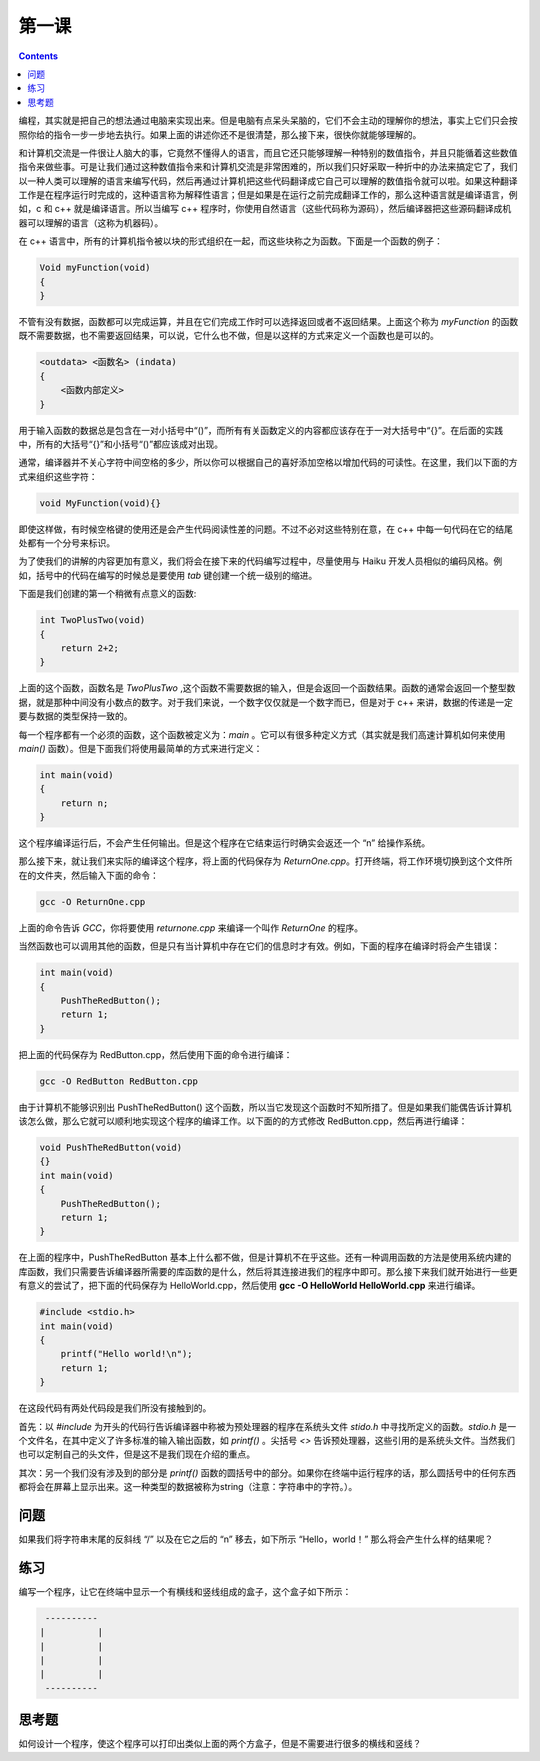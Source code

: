 第一课
======================

.. contents::

编程，其实就是把自己的想法通过电脑来实现出来。但是电脑有点呆头呆脑的，它们不会主动的理解你的想法，事实上它们只会按照你给的指令一步一步地去执行。如果上面的讲述你还不是很清楚，那么接下来，很快你就能够理解的。

和计算机交流是一件很让人脑大的事，它竟然不懂得人的语言，而且它还只能够理解一种特别的数值指令，并且只能循着这些数值指令来做些事。可是让我们通过这种数值指令来和计算机交流是非常困难的，所以我们只好采取一种折中的办法来搞定它了，我们以一种人类可以理解的语言来编写代码，然后再通过计算机把这些代码翻译成它自己可以理解的数值指令就可以啦。如果这种翻译工作是在程序运行时完成的，这种语言称为解释性语言；但是如果是在运行之前完成翻译工作的，那么这种语言就是编译语言，例如，c 和 c++ 就是编译语言。所以当编写 c++ 程序时，你使用自然语言（这些代码称为源码），然后编译器把这些源码翻译成机器可以理解的语言（这称为机器码）。

在 c++ 语言中，所有的计算机指令被以块的形式组织在一起，而这些块称之为函数。下面是一个函数的例子：

.. code-block:: cpp

   Void myFunction(void)
   {
   }

不管有没有数据，函数都可以完成运算，并且在它们完成工作时可以选择返回或者不返回结果。上面这个称为 *myFunction* 的函数既不需要数据，也不需要返回结果，可以说，它什么也不做，但是以这样的方式来定义一个函数也是可以的。

.. code-block:: cpp

    <outdata> <函数名> (indata)
    {
        <函数内部定义>
    }

用于输入函数的数据总是包含在一对小括号中“()”，而所有有关函数定义的内容都应该存在于一对大括号中“{}”。在后面的实践中，所有的大括号“{}”和小括号“()”都应该成对出现。

通常，编译器并不关心字符中间空格的多少，所以你可以根据自己的喜好添加空格以增加代码的可读性。在这里，我们以下面的方式来组织这些字符：

.. code-block:: cpp

    void MyFunction(void){}

即使这样做，有时候空格键的使用还是会产生代码阅读性差的问题。不过不必对这些特别在意，在 c++ 中每一句代码在它的结尾处都有一个分号来标识。

为了使我们的讲解的内容更加有意义，我们将会在接下来的代码编写过程中，尽量使用与 Haiku 开发人员相似的编码风格。例如，括号中的代码在编写的时候总是要使用 *tab* 键创建一个统一级别的缩进。

下面是我们创建的第一个稍微有点意义的函数:

.. code-block:: cpp

    int TwoPlusTwo(void)
    {
        return 2+2;
    }

上面的这个函数，函数名是 *TwoPlusTwo* ,这个函数不需要数据的输入，但是会返回一个函数结果。函数的通常会返回一个整型数据，就是那种中间没有小数点的数字。对于我们来说，一个数字仅仅就是一个数字而已，但是对于 c++ 来讲，数据的传递是一定要与数据的类型保持一致的。

每一个程序都有一个必须的函数，这个函数被定义为：*main* 。它可以有很多种定义方式（其实就是我们高速计算机如何来使用 *main()* 函数）。但是下面我们将使用最简单的方式来进行定义：

.. code-block:: cpp

    int main(void)
    {
        return n;
    }

这个程序编译运行后，不会产生任何输出。但是这个程序在它结束运行时确实会返还一个 “n” 给操作系统。

那么接下来，就让我们来实际的编译这个程序，将上面的代码保存为 *ReturnOne.cpp*。打开终端，将工作环境切换到这个文件所在的文件夹，然后输入下面的命令：

.. code-block:: sh

    gcc -O ReturnOne.cpp

上面的命令告诉 *GCC*，你将要使用 *returnone.cpp* 来编译一个叫作 *ReturnOne* 的程序。

当然函数也可以调用其他的函数，但是只有当计算机中存在它们的信息时才有效。例如，下面的程序在编译时将会产生错误：

.. code-block:: cpp

    int main(void)
    {
        PushTheRedButton();
        return 1;
    }

把上面的代码保存为 RedButton.cpp，然后使用下面的命令进行编译：

.. code-block:: sh

    gcc -O RedButton RedButton.cpp

由于计算机不能够识别出 PushTheRedButton() 这个函数，所以当它发现这个函数时不知所措了。但是如果我们能偶告诉计算机该怎么做，那么它就可以顺利地实现这个程序的编译工作。以下面的的方式修改 RedButton.cpp，然后再进行编译：

.. code-block:: cpp

    void PushTheRedButton(void)
    {}
    int main(void)
    {
        PushTheRedButton();
        return 1;
    }

在上面的程序中，PushTheRedButton 基本上什么都不做，但是计算机不在乎这些。还有一种调用函数的方法是使用系统内建的库函数，我们只需要告诉编译器所需要的库函数的是什么，然后将其连接进我们的程序中即可。那么接下来我们就开始进行一些更有意义的尝试了，把下面的代码保存为 HelloWorld.cpp，然后使用 **gcc -O HelloWorld HelloWorld.cpp** 来进行编译。

.. code-block:: cpp

    #include <stdio.h>
    int main(void)
    {
        printf("Hello world!\n");
        return 1;
    }

在这段代码有两处代码段是我们所没有接触到的。

首先：以 *#include* 为开头的代码行告诉编译器中称被为预处理器的程序在系统头文件 *stido.h* 中寻找所定义的函数。*stdio.h* 是一个文件名，在其中定义了许多标准的输入输出函数，如 *printf()* 。尖括号 *<>* 告诉预处理器，这些引用的是系统头文件。当然我们也可以定制自己的头文件，但是这不是我们现在介绍的重点。

其次：另一个我们没有涉及到的部分是 *printf()* 函数的圆括号中的部分。如果你在终端中运行程序的话，那么圆括号中的任何东西都将会在屏幕上显示出来。这一种类型的数据被称为string（注意：字符串中的字符。）。

问题
--------------------

如果我们将字符串末尾的反斜线 “/” 以及在它之后的 “n” 移去，如下所示 “Hello，world！” 那么将会产生什么样的结果呢？

练习
--------------------

编写一个程序，让它在终端中显示一个有横线和竖线组成的盒子，这个盒子如下所示：

.. code-block:: sh

     ----------
    |          |
    |          |
    |          |
    |          |
     ----------

思考题
--------------------

如何设计一个程序，使这个程序可以打印出类似上面的两个方盒子，但是不需要进行很多的横线和竖线？
